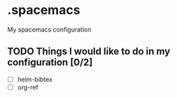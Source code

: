 * .spacemacs
My spacemacs configuration
** TODO Things I would like to do in my configuration [0/2]
   - [ ] helm-bibtex
   - [ ] org-ref

